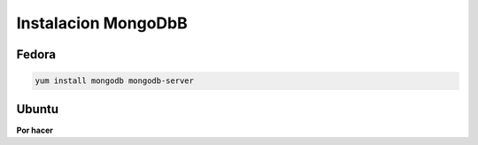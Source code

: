 .. _reference-linux-instalacion_mongodb:

####################
Instalacion MongoDbB
####################

Fedora
******

.. code-block:: bash

    yum install mongodb mongodb-server

Ubuntu
******
**Por hacer**
